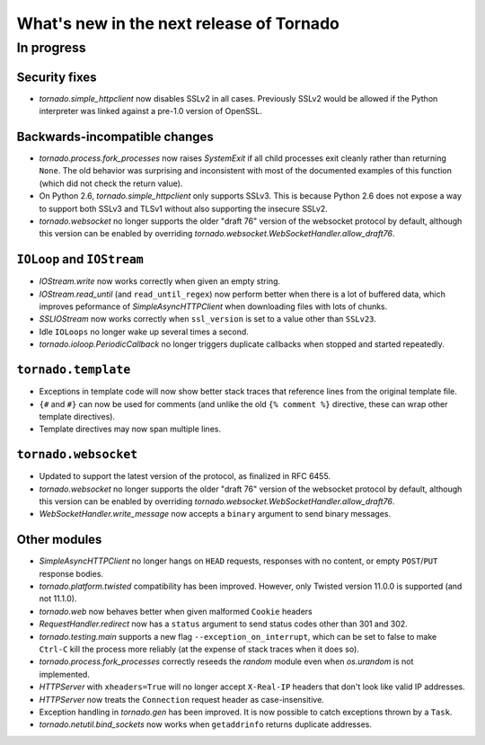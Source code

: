 What's new in the next release of Tornado
=========================================

In progress
-----------

Security fixes
~~~~~~~~~~~~~~

* `tornado.simple_httpclient` now disables SSLv2 in all cases.  Previously
  SSLv2 would be allowed if the Python interpreter was linked against a
  pre-1.0 version of OpenSSL.

Backwards-incompatible changes
~~~~~~~~~~~~~~~~~~~~~~~~~~~~~~

* `tornado.process.fork_processes` now raises `SystemExit` if all child
  processes exit cleanly rather than returning ``None``.  The old behavior
  was surprising and inconsistent with most of the documented examples
  of this function (which did not check the return value).
* On Python 2.6, `tornado.simple_httpclient` only supports SSLv3.  This
  is because Python 2.6 does not expose a way to support both SSLv3 and TLSv1
  without also supporting the insecure SSLv2.
* `tornado.websocket` no longer supports the older "draft 76" version
  of the websocket protocol by default, although this version can
  be enabled by overriding `tornado.websocket.WebSocketHandler.allow_draft76`.


``IOLoop`` and ``IOStream``
~~~~~~~~~~~~~~~~~~~~~~~~~~~

* `IOStream.write` now works correctly when given an empty string.
* `IOStream.read_until` (and ``read_until_regex``) now perform better
  when there is a lot of buffered data, which improves peformance of
  `SimpleAsyncHTTPClient` when downloading files with lots of
  chunks.
* `SSLIOStream` now works correctly when ``ssl_version`` is set to
  a value other than ``SSLv23``.
* Idle ``IOLoops`` no longer wake up several times a second.
* `tornado.ioloop.PeriodicCallback` no longer triggers duplicate callbacks
  when stopped and started repeatedly.

``tornado.template``
~~~~~~~~~~~~~~~~~~~~

* Exceptions in template code will now show better stack traces that
  reference lines from the original template file.
* ``{#`` and ``#}`` can now be used for comments (and unlike the old
  ``{% comment %}`` directive, these can wrap other template directives).
* Template directives may now span multiple lines.

``tornado.websocket``
~~~~~~~~~~~~~~~~~~~~~

* Updated to support the latest version of the protocol, as finalized
  in RFC 6455.
* `tornado.websocket` no longer supports the older "draft 76" version
  of the websocket protocol by default, although this version can
  be enabled by overriding `tornado.websocket.WebSocketHandler.allow_draft76`.
* `WebSocketHandler.write_message` now accepts a ``binary`` argument
  to send binary messages.

Other modules
~~~~~~~~~~~~~

* `SimpleAsyncHTTPClient` no longer hangs on ``HEAD`` requests,
  responses with no content, or empty ``POST``/``PUT`` response bodies.
* `tornado.platform.twisted` compatibility has been improved.  However,
  only Twisted version 11.0.0 is supported (and not 11.1.0).
* `tornado.web` now behaves better when given malformed ``Cookie`` headers
* `RequestHandler.redirect` now has a ``status`` argument to send
  status codes other than 301 and 302.
* `tornado.testing.main` supports a new flag ``--exception_on_interrupt``,
  which can be set to false to make ``Ctrl-C`` kill the process more
  reliably (at the expense of stack traces when it does so).
* `tornado.process.fork_processes` correctly reseeds the `random` module
  even when `os.urandom` is not implemented.
* `HTTPServer` with ``xheaders=True`` will no longer accept
  ``X-Real-IP`` headers that don't look like valid IP addresses.
* `HTTPServer` now treats the ``Connection`` request header as
  case-insensitive.
* Exception handling in `tornado.gen` has been improved.  It is now possible
  to catch exceptions thrown by a ``Task``.
* `tornado.netutil.bind_sockets` now works when ``getaddrinfo`` returns
  duplicate addresses.
